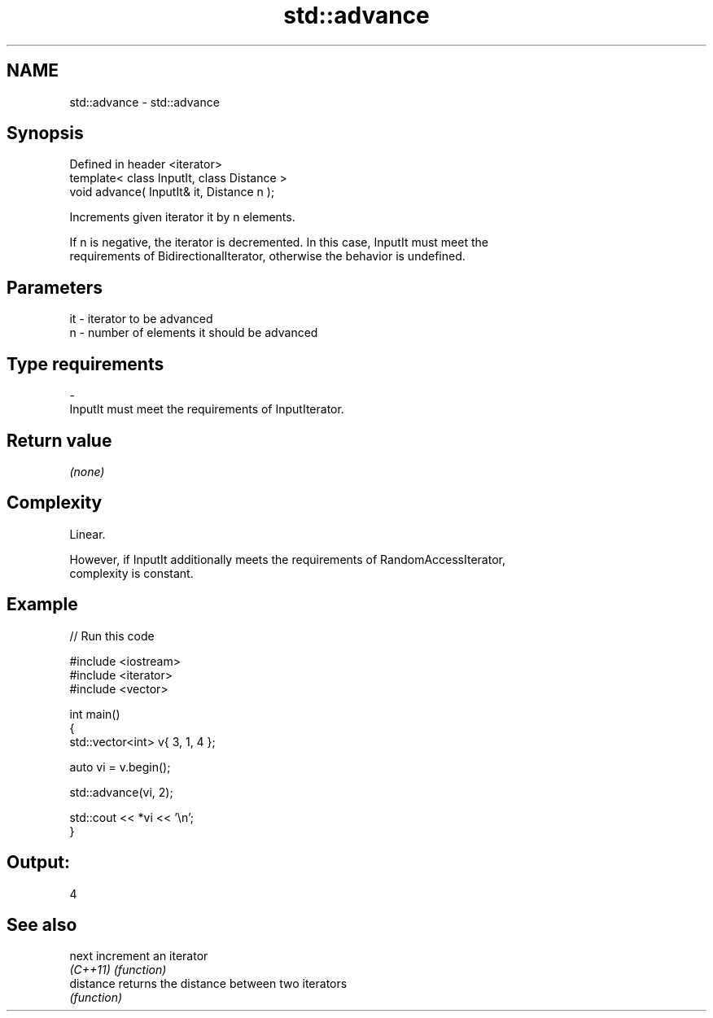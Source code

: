 .TH std::advance 3 "Nov 25 2015" "2.0 | http://cppreference.com" "C++ Standard Libary"
.SH NAME
std::advance \- std::advance

.SH Synopsis
   Defined in header <iterator>
   template< class InputIt, class Distance >
   void advance( InputIt& it, Distance n );

   Increments given iterator it by n elements.

   If n is negative, the iterator is decremented. In this case, InputIt must meet the
   requirements of BidirectionalIterator, otherwise the behavior is undefined.

.SH Parameters

   it    -   iterator to be advanced
   n     -   number of elements it should be advanced
.SH Type requirements
   -
   InputIt must meet the requirements of InputIterator.

.SH Return value

   \fI(none)\fP

.SH Complexity

   Linear.

   However, if InputIt additionally meets the requirements of RandomAccessIterator,
   complexity is constant.

.SH Example

   
// Run this code

 #include <iostream>
 #include <iterator>
 #include <vector>
  
 int main()
 {
     std::vector<int> v{ 3, 1, 4 };
  
     auto vi = v.begin();
  
     std::advance(vi, 2);
  
     std::cout << *vi << '\\n';
 }

.SH Output:

 4

.SH See also

   next     increment an iterator
   \fI(C++11)\fP  \fI(function)\fP 
   distance returns the distance between two iterators
            \fI(function)\fP 
